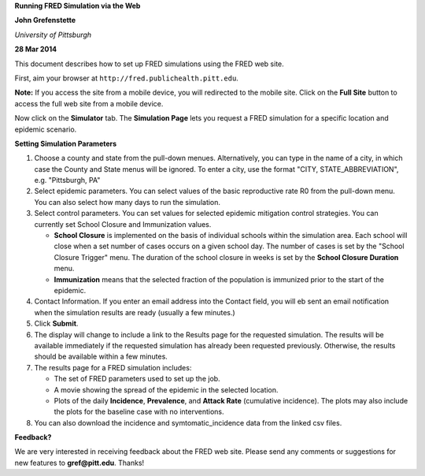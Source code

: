 **Running FRED Simulation via the Web**

**John Grefenstette**

*University of Pittsburgh*

**28 Mar 2014**

.. image:: whitespace.pdf
   :width: 3in
   :height: 0.05in

This document describes how to set up FRED simulations using the
FRED web site.

First, aim your browser at ``http://fred.publichealth.pitt.edu``.

**Note:** If you access the site from a mobile device, you will
redirected to the mobile site. Click on the **Full Site** button to
access the full web site from a mobile device.

Now click on the **Simulator** tab. The **Simulation Page** lets you
request a FRED simulation for a specific location and epidemic scenario.

.. image:: whitespace.pdf
   :width: 3in
   :height: 0.05in

**Setting Simulation Parameters**

#. Choose a county and state from the pull-down menues. Alternatively,
   you can type in the name of a city, in which case the County and
   State menus will be ignored.  To enter a city, use the format "CITY,
   STATE_ABBREVIATION", e.g. "Pittsburgh, PA"

#. Select epidemic parameters. You can select values of the basic
   reproductive rate R0 from the pull-down menu.  You can also select
   how many days to run the simulation.

#. Select control parameters. You can set values for selected epidemic
   mitigation control strategies.  You can currently set School Closure
   and Immunization values.  

   * **School Closure** is implemented on the basis of individual
     schools within the simulation area. Each school will close when a
     set number of cases occurs on a given school day.  The number of
     cases is set by the "School Closure Trigger" menu.  The duration of
     the school closure in weeks is set by the **School Closure
     Duration** menu.

   * **Immunization** means that the selected fraction of the population
     is immunized prior to the start of the epidemic.

#. Contact Information. If you enter an email address into the Contact
   field, you will eb sent an email notification when the simulation
   results are ready (usually a few minutes.)

#. Click **Submit**.

#. The display will change to include a link to the Results page for the
   requested simulation.  The results will be available immediately if
   the requested simulation has already been requested
   previously. Otherwise, the results should be available within a few
   minutes.

#. The results page for a FRED simulation includes:

   * The set of FRED parameters used to set up the job.

   * A movie showing the spread of the epidemic in the selected
     location.

   * Plots of the daily **Incidence**, **Prevalence**, and **Attack
     Rate** (cumulative incidence).  The plots may also include the
     plots for the baseline case with no interventions.

#. You can also download the incidence and symtomatic_incidence data
   from the linked csv files.

.. image:: whitespace.pdf
   :width: 3in
   :height: 0.05in

**Feedback?**

We are very interested in receiving feedback about the FRED web
site. Please send any comments or suggestions for new features to
**gref@pitt.edu**.  Thanks!



